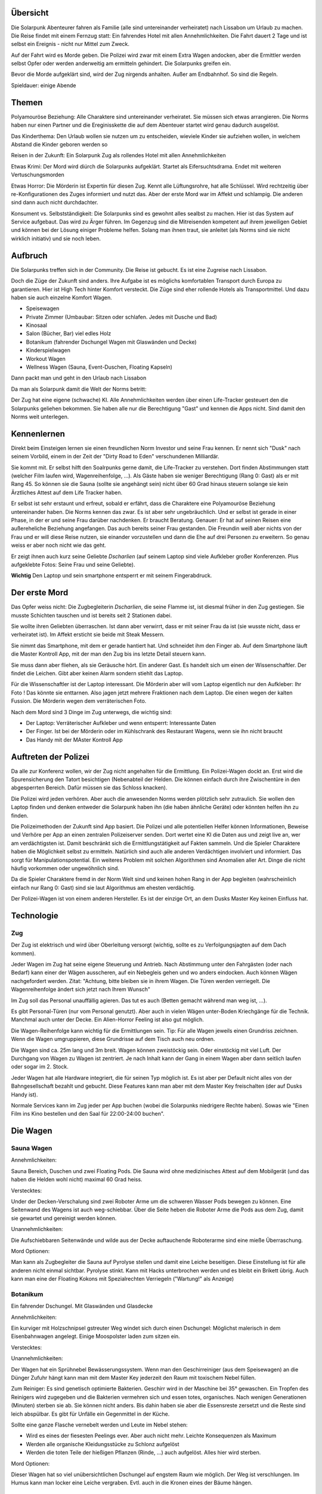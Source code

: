 Übersicht
---------

Die Solarpunk Abenteurer fahren als Familie (alle sind untereinander verheiratet) nach Lissabon um Urlaub zu machen. Die Reise findet mit einem Fernzug statt: Ein fahrendes Hotel mit allen Annehmlichkeiten. Die Fahrt dauert 2 Tage und ist selbst ein Ereignis - nicht nur Mittel zum Zweck.

Auf der Fahrt wird es Morde geben. Die Polizei wird zwar mit einem Extra Wagen andocken, aber die Ermittler werden selbst Opfer oder werden anderweitig am ermitteln gehindert. Die Solarpunks greifen ein.

Bevor die Morde aufgeklärt sind, wird der Zug nirgends anhalten. Außer am Endbahnhof. So sind die Regeln.

Spieldauer: einige Abende

Themen
------

Polyamouröse Beziehung:
Alle Charaktere sind untereinander verheiratet. Sie müssen sich etwas arrangieren. Die Norms haben nur einen Partner und die Ereginisskette die auf dem Abenteuer startet wird genau dadurch ausgelöst.

Das Kinderthema:
Den Urlaub wollen sie nutzen um zu entscheiden, wieviele Kinder sie aufziehen wollen, in welchem Abstand die Kinder geboren werden so

Reisen in der Zukunft:
Ein Solarpunk Zug als rollendes Hotel mit allen Annehmlichkeiten

Etwas Krimi:
Der Mord wird diúrch die Solarpunks aufgeklärt. Startet als Eifersuchtsdrama. Endet mit weiteren Vertuschungsmorden

Etwas Horror:
Die Mörderin ist Expertin für diesen Zug. Kennt alle Lüftungsrohre, hat alle Schlüssel. Wird rechtzeitig über re-Konfigurationen des Zuges informiert und nutzt das.
Aber der erste Mord war im Affekt und schlampig. Die anderen sind dann auch nicht durchdachter.

Konsument vs. Selbstständigkeit:
Die Solarpunks sind es gewohnt alles sealbst zu machen. Hier ist das System auf Service aufgebaut. Das wird zu Ärger führen. Im Gegenzug sind die Mitreisenden kompetent auf ihrem jeweiligen Gebiet und können bei der Lösung einiger Probleme helfen. Solang man ihnen traut, sie anleitet (als Norms sind sie nicht wirklich initiativ) und sie noch leben.

Aufbruch
--------

Die Solarpunks treffen sich in der Community. Die Reise ist gebucht. Es ist eine Zugreise nach Lissabon. 

Doch die Züge der Zukunft sind anders. Ihre Aufgabe ist es möglichs komfortablen Transport durch Europa zu garantieren. Hier ist High Tech hinter Komfort versteckt. Die Züge sind eher rollende Hotels als Transportmittel. Und dazu haben sie auch einzelne Komfort Wagen.

* Speisewagen
* Private Zimmer (Umbaubar: Sitzen oder schlafen. Jedes mit Dusche und Bad)
* Kinosaal
* Salon (Bücher, Bar) viel edles Holz
* Botanikum (fahrender Dschungel Wagen mit Glaswänden und Decke)
* Kinderspielwagen
* Workout Wagen
* Wellness Wagen (Sauna, Event-Duschen, Floating Kapseln)

Dann packt man und geht in den Urlaub nach Lissabon

Da man als Solarpunk damit die Welt der Norms betritt:

Der Zug hat eine eigene (schwache) KI. Alle Annehmlichkeiten werden über einen Life-Tracker gesteuert den die Solarpunks geliehen bekommen. Sie haben alle nur die Berechtigung "Gast" und kennen die Apps nicht. Sind damit den Norms weit unterlegen.

Kennenlernen
------------

Direkt beim Einsteigen lernen sie einen freundlichen Norm Investor und seine Frau kennen. Er nennt sich "Dusk" nach seinem Vorbild, einem in der Zeit der "Dirty Road to Eden" verschundenen Milliardär.

Sie kommt mit. Er selbst hilft den Soalrpunks gerne damit, die Life-Tracker zu verstehen. Dort finden Abstimmungen statt (welcher Film laufen wird, Wagenreihenfolge, ...). Als Gäste haben sie weniger Berechtigung (Rang 0: Gast) als er mit Rang 45. So können sie die Sauna (sollte sie angehängt sein) nicht über 60 Grad hinaus steuern solange sie kein Ärztliches Attest auf dem Life Tracker haben.

Er selbst ist sehr erstaunt und erfreut, sobald er erfährt, dass die Charaktere eine Polyamouröse Beziehung untereinander haben. Die Norms kennen das zwar. Es ist aber sehr ungebräuchlich. Und er selbst ist gerade in einer Phase, in der er und seine Frau darüber nachdenken. Er braucht Beratung. Genauer: Er hat auf seinen Reisen eine außereheliche Beziehung angefangen. Das auch bereits seiner Frau gestanden. Die Freundin weiß aber nichts von der Frau und er will diese Reise nutzen, sie einander vorzustellen und dann die Ehe auf drei Personen zu erweitern. So genau weiss er aber noch nicht wie das geht.

Er zeigt ihnen auch kurz seine Geliebte *Dscharlien* (auf seinem Laptop sind viele Aufkleber großer Konferenzen. Plus aufgeklebte Fotos: Seine Frau und seine Geliebte).

**Wichtig** Den Laptop und sein smartphone entsperrt er mit seinem Fingerabdruck.

Der erste Mord
--------------

Das Opfer weiss nicht: Die Zugbegleiterin *Dscharlien*, die seine Flamme ist, ist diesmal früher in den Zug gestiegen. Sie musste Schichten tauschen und ist bereits seit 2 Stationen dabei.

Sie wollte ihren Geliebten überraschen. Ist dann aber verwirrt, dass er mit seiner Frau da ist (sie wusste nicht, dass er verheiratet ist). Im Affekt ersticht sie beide mit Steak Messern.

Sie nimmt das Smartphone, mit dem er gerade hantiert hat. Und schneidet ihm den Finger ab. Auf dem Smartphone läuft die Master Kontroll App, mit der man den Zug bis ins letzte Detail steuern kann.

Sie muss dann aber fliehen, als sie Geräusche hört. Ein anderer Gast.
Es handelt sich um einen der Wissenschaftler. Der findet die Leichen. Gibt aber keinen Alarm sondern stiehlt das Laptop.

Für die Wissenschaftler ist der Laptop interessant. Die Mörderin aber will vom Laptop eigentlich nur den Aufkleber: Ihr Foto ! Das könnte sie enttarnen. Also jagen jetzt mehrere Fraktionen nach dem Laptop. Die einen wegen der kalten Fussion. Die Mörderin wegen dem verräterischen Foto.

Nach dem Mord sind 3 Dinge im Zug unterwegs, die wichtig sind:

* Der Laptop: Verräterischer Aufkleber und wenn entsperrt: Interessante Daten
* Der Finger. Ist bei der Mörderin oder im Kühlschrank des Restaurant Wagens, wenn sie ihn nicht braucht
* Das Handy mit der MAster Kontroll App

Auftreten der Polizei
---------------------

Da alle zur Konferenz wollen, wir der Zug nicht angehalten für die Ermittlung. Ein Polizei-Wagen dockt an. Erst wird die Spurensicherung den Tatort besichtigen (Nebenabteil der Helden. Die können einfach durch ihre Zwischentüre in den abgesperrten Bereich. Dafür müssen sie das Schloss knacken).

Die Polizei wird jeden verhören. Aber auch die anwesenden Norms werden plötzlich sehr zutraulich. Sie wollen den Laptop finden und denken entweder die Solarpunk haben ihn (die haben ähnliche Geräte) oder könnten helfen ihn zu finden. 

Die Polizeimethoden der Zukunft sind App basiert. Die Polizei und alle potentiellen Helfer können Informationen, Beweise und Verhöre per App an einen zentralen Polizeiserver senden. Dort wertet eine KI die Daten aus und zeigt live an, wer am verdächtigsten ist. Damit beschränkt sich die Ermittlungstätigkeit auf Fakten sammeln. Und die Spieler Charaktere haben die Möglichkeit selbst zu ermitteln. Natürlich sind auch alle anderen Verdächtigen involviert und informiert. Das sorgt für Manipulationspotential.
Ein weiteres Problem mit solchen Algorithmen sind Anomalien aller Art. Dinge die nicht häufig vorkommen oder ungewöhnlich sind.

Da die Spieler Charaktere fremd in der Norm Welt sind und keinen hohen Rang in der App begleiten (wahrscheinlich einfach nur Rang 0: Gast) sind sie laut Algorithmus am ehesten verdächtig.

Der Polizei-Wagen ist von einem anderen Hersteller. Es ist der einzige Ort, an dem Dusks Master Key keinen Einfluss hat.

Technologie
-----------

Zug
~~~
Der Zug ist elektrisch und wird über Oberleitung versorgt (wichtig, sollte es zu Verfolgungsjagten auf dem Dach kommen).

Jeder Wagen im Zug hat seine eigene Steuerung und Antrieb. Nach Abstimmung unter den Fahrgästen (oder nach Bedarf) kann einer der Wägen ausscheren, auf ein Nebegleis gehen und wo anders eindocken. Auch können Wägen nachgefordert werden. Zitat: "Achtung, bitte bleiben sie in ihrem Wagen. Die Türen werden verriegelt. Die Wagenreihenfolge ändert sich jetzt nach Ihrem Wunsch"

Im Zug soll das Personal unauffällig agieren. Das tut es auch (Betten gemacht während man weg ist, ...). 

Es gibt Personal-Türen (nur vom Personal genutzt). Aber auch in vielen Wägen unter-Boden Kriechgänge für die Technik. Manchmal auch unter der Decke. Ein Alien-Horror Feeling ist also gut möglich.

Die Wagen-Reihenfolge kann wichtig für die Ermittlungen sein. Tip: Für alle Wagen jeweils einen Grundriss zeichnen. Wenn die Wagen umgruppieren, diese Grundrisse auf dem Tisch auch neu ordnen. 

Die Wagen sind ca. 25m lang und 3m breit. Wagen können zweistöckig sein. Oder einstöckig mit viel Luft.
Der Durchgang von Wagen zu Wagen ist zentriert. Je nach Inhalt kann der Gang in einem Wagen aber dann seitlich laufen oder sogar im 2. Stock.

Jeder Wagen hat alle Hardware integriert, die für seinen Typ möglich ist. Es ist aber per Default nicht alles von der Bahngesellschaft bezahlt und gebucht. Diese Features kann man aber mit dem Master Key freischalten (der auf Dusks Handy ist).

Normale Services kann im Zug jeder per App buchen (wobei die Solarpunks niedrigere Rechte haben).
Sowas wie "Einen Film ins Kino bestellen und den Saal für 22:00-24:00 buchen".

Die Wagen
---------

Sauna Wagen
~~~~~~~~~~~

Annehmlichkeiten:

Sauna Bereich, Duschen und zwei Floating Pods. Die Sauna wird ohne medizinisches Attest auf dem Mobilgerät (und das haben die Helden wohl nicht) maximal 60 Grad heiss.

Verstecktes:

Under der Decken-Verschalung sind zwei Roboter Arme um die schweren Wasser Pods bewegen zu können. Eine Seitenwand des Wagens ist auch weg-schiebbar. Über die Seite heben die Roboter Arme die Pods aus dem Zug, damit sie gewartet und gereinigt werden können.

Unannehmlichkeiten:

Die Aufschiebbaren Seitenwände und wilde aus der Decke auftauchende Roboterarme sind eine mieße Überraschung.

Mord Optionen:

Man kann als Zugbegleiter die Sauna auf Pyrolyse stellen und damit eine Leiche beseitigen. Diese Einstellung ist für alle anderen nicht einmal sichtbar. 
Pyrolyse stinkt. Kann mit Hacks unterbrochen werden und es bleibt ein Brikett übrig.
Auch kann man eine der Floating Kokons mit Spezialrechten Verriegeln ("Wartung!" als Anzeige)

Botanikum
~~~~~~~~~

Ein fahrender Dschungel. Mit Glaswänden und Glasdecke

Annehmlichkeiten:

Ein kurviger mit Holzschnipsel gstreuter Weg windet sich durch einen Dschungel: Möglichst malerisch in dem Eisenbahnwagen angelegt. Einige Moospolster laden zum sitzen ein.

Verstecktes:

Unannehmlichkeiten:

Der Wagen hat ein Sprühnebel Bewässerungssystem. Wenn man den Geschirreiniger (aus dem Speisewagen) an die Dünger Zufuhr hängt kann man mit dem Master Key jederzeit den Raum mit toxischem Nebel füllen.

Zum Reiniger: Es sind genetisch optimierte Bakterien. Geschirr wird in der Maschine bei 35° gewaschen. Ein Tropfen des Reinigers wird zugegeben und die Bakterien vermehren sich und essen totes, organisches. Nach wenigen Generationen (Minuten) sterben sie ab. Sie können nicht anders. Bis dahin haben sie aber die Essensreste zersetzt und die Reste sind leich abspülbar.
Es gibt für Unfälle ein Gegenmittel in der Küche.

Sollte eine ganze Flasche vernebelt werden und Leute im Nebel stehen:

* Wird es eines der fiesesten Peelings ever. Aber auch nicht mehr. Leichte Konsequenzen als Maximum
* Werden alle organische Kleidungsstücke zu Schlonz aufgelöst
* Werden die toten Teile der hießigen Pflanzen (Rinde, ...) auch aufgelöst. Alles hier wird sterben.

Mord Optionen:

Dieser Wagen hat so viel unübersichtlichen Dschungel auf engstem Raum wie möglich. Der Weg ist verschlungen. Im Humus kann man locker eine Leiche vergraben. Evtl. auch in die Kronen eines der Bäume hängen.


Speisewagen
~~~~~~~~~~~

Annehmlichkeiten:

Es ist nicht genug Platz für alle Reisenden auf einmal. Aber die Helden Gruppe plus einige andere Gäste können an den schönen Tischen Platz nehmen und haben eine reichhaltige Auswahl von Speisen. Gebucht wird per App. Höhere Ränge schlagen niedere.

Verstecktes:

Ein überraschend großer Teil des Wagens ist die Küche. Der Wagen ist aber so angelegt, dass man als Gast nur die Theke wirklich wahrnimmt und die eher versteckt eingelassene Tür fürs Personal übersieht.

Unannehmlichkeiten:

Teil des Speisewagens ist eine automatische Küche. Die könnte sabotiert werden. Dann kommen nur noch Leute, die kochen können an Essen wenn sie die Küche kapern. Norms werden also hungern.

Mord Optionen:

Gift, Messer, automatische Küchenmaschinen, Fett und Dampf.

Private Zimmer
~~~~~~~~~~~~~~
(Umbaubar: Sitzen oder schlafen. Jedes mit Dusche und Bad)

Annehmlichkeiten:

Jedes Zimmer ist zwar klein aber dank smarten Möbel in sehr viele Konfigurationen umbaubar. Schlafzimmer, Sofakreis, Sofa mit Bildschirm und Spielkonsole, leer, ...

Wenn das Sofa weg geklappt ist, kann man im Zimmer duschen. Nur das Klo ist in einem separaten Raum.
Es ist Platz genug für 4 Leute.

Es gibt eine Minibar. Spielkonsole. Fernseher

Verstecktes:

Die Konfigurierbarkeit ist nur möglich durch die Plätze in den Wänden. Und hier kann man den ganzen Wagen entlang heimlich durch den Zug laufen. Wenn man diesen Trick kennt.

Unannehmlichkeiten:

Mit dem Master Key kann man das Konfigurationsprogramm der Bewohner overriden und hat eine Poltergeist-haftige Situation in der die automatischen Sofas versuchen, die Leute zu zermalmen. Komplettes Abtrennen der Animatronik hilft.

Mord Optionen:

Der Angreifer könnte aus den Wänden kommen. Der Raum wurde nicht auf Sicherheit hin entwickelt.
Oder die Sofa Animatronik overriden und die BEwohner zermalmen.

Kinosaal
~~~~~~~~

Annehmlichkeiten:

Man kann praktisch jeden beliebigen Film auf einer großen 3D Leinwand schauen. Das Soundsystem ist atemberaubend. Ein kleine Snackautomat liefert Papiertütchen mit Süßkram und Getränke.
Anmeldung per App. Höhere Ränge haben Vorrang.

Verstecktes:

Unannehmlichkeiten:

Mord Optionen:

Salon (Bücher, Bar) viel edles Holz
~~~~~~~~~~~~~~~~~~~~~~~~~~~~~~~~~~~~~~~~~~~~

Annehmlichkeiten:

Es gibt edlen Alkohol (Whiskey, Gin, Wein) zur Selbstbedienung und Reihen von Büchern. Letztere sind Papier Exemplare und das Bücherregal ist nur der Sichtbare Teil eines größeren robotischen LAgers. Auf Wunsch kann der Inhalt rotieren.

Sollte ein Buch nicht vorhanden sein, kann eine digitale Version auf eines der E-Books geladen werden.

Ohrensessel und Sofas sind im Raum verteilt.

Verstecktes:

Es sind überraschend viele Krimis im Lager. Viele wurden auf den letzten Fahrten gelesen und Mord-Stellen von *Dscharlien* markiert. Hier hat sie das Töten gelernt. 

Unannehmlichkeiten:

???

Mord Optionen:

Das robotische Lager für Bücher in den Wänden bietet (ungemütlichen) Platz für eine Person (lebend oder tot). Hier kann man sich verstecken oder auch Gesprächen lauschen (evtl. auch mit Aufzeichnungsgerät).

Kann gut sein, dass viele Leute diesen Raum für Gespräche nutzen, weil er übersichtlich und heimelig ist.

Lounge und Disco
~~~~~~~~~~~~~~~~

Annehmlichkeiten:

Es gibt eine große Disco Kugel, Laser und Nebelmaschinen. Dazu einige Sessel (von der Wand ausklappbar) für gemütlichere Musik. Eine Tanzfläche und einen Cocktail Bot.

Die Musik wird von den Personen mit dem höchsten Rang in der App bestimmt.

Verstecktes:

Der Cocktail Bot mixt aus 12 sichtbaren Flaschen Cocktails. Um aber flexibler zu sein, hat er hinter der Verschalung Platz für viel mehr Zutaten. Das könnten auch Gifte sein.


Unannehmlichkeiten:

Man kann mittels Lasern und Nebel verwirren. Oder wenn die Disco neben dem Schlafwagen parkt die dort schlafenden mit Musik terrorisieren.

Mord Optionen:

Gift im Cocktail Bot. Die Leiche könnte hinter den in die Wand fahrbaren Sofas versteckt werden.
Sie kommt dann zum Vorschein, wenn man den Wagen von Disco zur Lounge umstellt und die Sofas sich auf die Tanzfläche schieben.

Kinderspielwagen
~~~~~~~~~~~~~~~~

Annehmlichkeiten:



Verstecktes:

Unannehmlichkeiten:

Mord Optionen:

Workout Wagen
~~~~~~~~~~~~~

Annehmlichkeiten:



Verstecktes:

Unannehmlichkeiten:

Mord Optionen:

Die Konferenz
-------------

Es ist eine Technolgie Konferenz. Die meisten der Teilnehmer sind aus der klassischen Energiebranche (Solar, Wind, Biomasse, Wasser). Aber auch andere verwandte Teilbereiche ziehen Leute an. So sind auch Genetiker wegen Biomasseverzehrenden Mikroorganismen interessant. Oder auch Robotiker für die Automatisierung der Systeme.

Dusk wollte hier neue Partner finden. 


Mitreisende und andere NSCs
---------------------------

Wie bei "Werwölfe von Düsterwald" sind viele der Mitreisenden miteinander verbunden und ein Mord könnte Kettenreaktionen auslösen. "Wird A ermordet, fängt B an, C zu verdächtigen".

Auch haben viele Interesse am Inhalt des Laptops.

Was die anderen Reisenden nicht tun werden: Sich gegenseitig verletzen oder töten. Es sind normale Menschen.

Prof. Benschamin
----------------
Er reist als Forscher in kalter Fussion nach Lissabon auf einen Kongress. Er ist sehr introvertiert und meist in seinem Abteil. Ein Doktorand ist erster Ansprechpartner und "Sekretär". Das macht ihn sehr geheimnisvoll.

Die kalte Fussion ist ein Schwindel. Vor 10 Jahren hat er Verbesserungen an einem Wechselrichter Design erfunden (+0.5% Wirkungsgrad !). Diese wurden aber von Dusk gestohlen.
Jetzt will er Dusk eine Falle Stellen und sich die kalte Fusion stehlen lassen. Und Dusk dann schaden, indem er den Schwindel auffliegen lässt. Das wird ihn selbst die Reputation kosten. Das ist es ihm aber wert.

Sobald Dusk tot ist bleibt ihm nur noch, an den Laptop zu kommen und dort evtl. Beweise zu finden, dass Dusk ihn damals betrog.



Charaktere
----------


Ende
----

Sollten die Charaktere heil in Lissabon ankommen werden sie eine schöne Stadt an der Meeresküste finden. Mit viel Grün auf Solarpunk nachgerüstet.

Man kann sich Boote mieten und einen kleinen Trip aufs Meer hinaus wagen. Zu den Solar und Algen Feldern die knapp jenseits des sichtbaren Horizonts liegen und die Stadt versorgen.